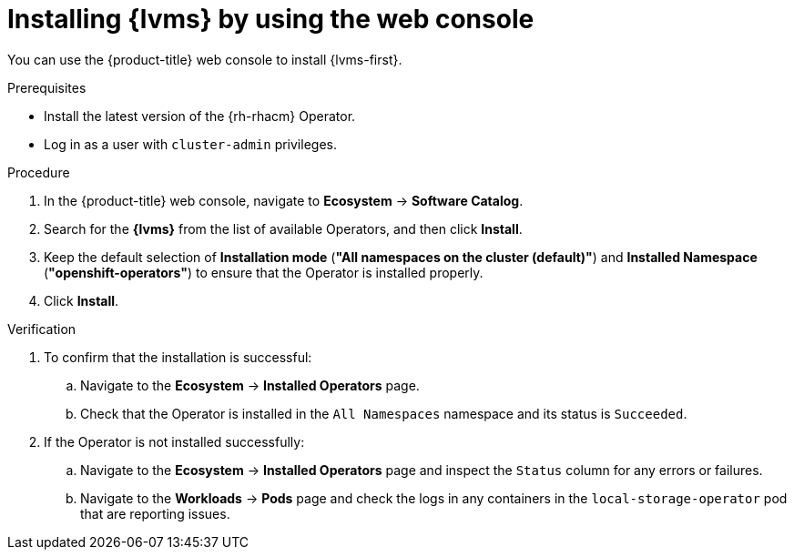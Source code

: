 // Module included in the following assemblies:
//
// scalability_and_performance/ztp_far_edge/ztp-manual-install.adoc

:_mod-docs-content-type: PROCEDURE
[id="ztp-lvms-installing-using-web-console_{context}"]
= Installing {lvms} by using the web console

You can use the {product-title} web console to install {lvms-first}.

.Prerequisites

* Install the latest version of the {rh-rhacm} Operator.
* Log in as a user with `cluster-admin` privileges.

.Procedure

. In the {product-title} web console, navigate to *Ecosystem* -> *Software Catalog*.
. Search for the *{lvms}* from the list of available Operators, and then click *Install*.
. Keep the default selection of *Installation mode* (*"All namespaces on the cluster (default)"*) and *Installed Namespace* (*"openshift-operators"*) to ensure that the Operator is installed properly.
. Click *Install*.

.Verification

. To confirm that the installation is successful:

.. Navigate to the *Ecosystem* -> *Installed Operators* page.
.. Check that the Operator is installed in the `All Namespaces` namespace and its status is `Succeeded`.

. If the Operator is not installed successfully:

.. Navigate to the *Ecosystem* -> *Installed Operators* page and inspect the `Status` column for any errors or failures.
.. Navigate to the *Workloads* -> *Pods* page and check the logs in any containers in the `local-storage-operator` pod that are reporting issues.
